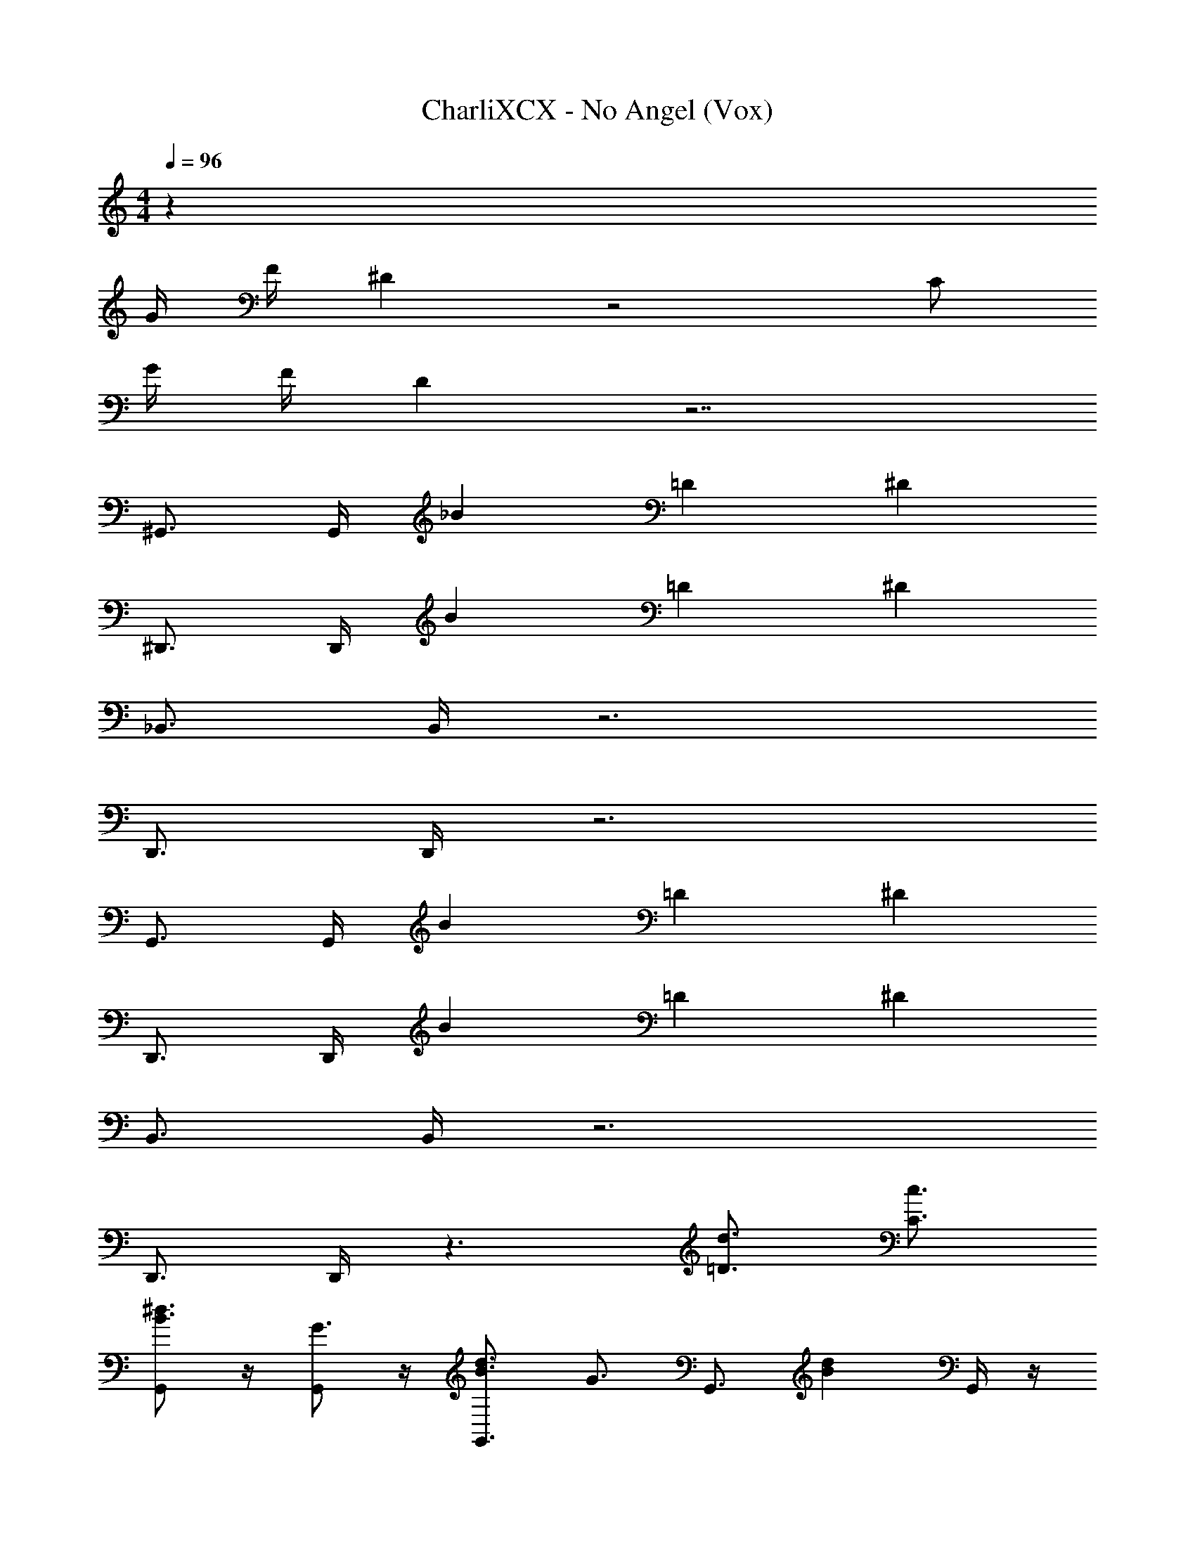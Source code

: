 X: 1
T: CharliXCX - No Angel (Vox)
Z: ABC Generated by Starbound Composer v0.8.7
L: 1/4
M: 4/4
Q: 1/4=96
K: C
z43 
G/4 F/4 ^D z2 C/ 
G/4 F/4 D z7/ 
^G,,3/4 G,,/4 _B =D ^D 
^D,,3/4 D,,/4 B =D ^D 
_B,,3/4 B,,/4 z3 
D,,3/4 D,,/4 z3 
G,,3/4 G,,/4 B =D ^D 
D,,3/4 D,,/4 B =D ^D 
B,,3/4 B,,/4 z3 
D,,3/4 D,,/4 z3/ [=D3/4d3/4] [c3/4C3/4] 
[G,,/B3/4^d3/4] z/4 [G,,/G3/4] z/4 [B3/4d3/4G,,3/4] [z/4G3/4] [z/G,,3/4] [z/Bd] G,,/4 z/4 
C,/ z/4 C,/ z/4 B,,3/4 z/4 B,,3/4 z/4 [B,,/4^D/] C,/4 
[^D,/=D3/4F3/4] z/4 [D,/^D5/4G5/4] z/4 G,,3/4 z/4 G,,/ z/4 G,,/ z/4 
[C,/=D3/4] z/4 [C,/^D3/4] z/4 [B,,3/4F3/] z/4 B,,3/4 z/4 =G,,/4 z/4 
[^G,,/B3/4d3/4] z/4 [G,,/G3/4] z/4 [B3/4d3/4G,,3/4] [z/4G3/4] [z/G,,3/4] [z/Bd] G,,/4 z/4 
C,/ z/4 [z/4C,/] D/4 D/4 [D/B,,3/4] B/ [F/4B,,3/4] G/4 F/ [B,,/4D/] C,/4 
[D,/=D3/4F3/4] z/4 [D,/F3/4D3/4] z/4 [G,,3/4^DG] z/4 [G,,/C3/4D3/4] z/4 G,,/ F/4 
G/ z/4 D3/4 F z49/ 
G/4 F/4 D/ z11/4 C/4 
G/4 F/4 D/ z4 
G,,3/4 G,,/4 B =D ^D 
D,,3/4 D,,/4 B =D ^D 
B,,3/4 B,,/4 z3 
D,,3/4 D,,/4 z3 
G,,3/4 G,,/4 B =D ^D 
D,,3/4 D,,/4 B =D ^D 
B,,3/4 B,,/4 z3 
D,,3/4 D,,/4 z3/ [=d3/4=D3/4] [C3/4c3/4] 
[^d3/4B3/4] G3/4 [B3/4d3/4] G3/4 [dB] z7/ 
^D/ [=D3/4F3/4] [^D5/4G5/4] z2 
=D3/4 ^D3/4 F3/ z 
[d3/4B3/4] G3/4 [B3/4d3/4] G3/4 [Bd] z 
D/4 D/4 D/ B/ F/4 G/4 F/ D/ [F3/4=D3/4] [D3/4F3/4] 
[G^D] [C3/4D3/4] z/ F/4 G/ z/4 D3/4 
F [d/D/] [d/D/] z/ D/4 F/4 G/ G/ 
D/4 F/4 G/ G/ B/ G/ D/4 F/4 G/ G/ 
D/4 F/4 G/ G/ B/ G/ [=D3/4F3/4] [F3/4D3/4] 
[G^D] [C3/4D3/4] z/ F/4 G3/4 D3/4 
F z2 ^G/4 B3 
B/4 G/4 G/4 G/4 G/4 =G/4 G/4 G/4 G/4 F/4 F/4 F/4 F/4 F/4 z/4 F/ 
F3/4 C3/4 D2 F/4 D/4 
F3/4 C3/4 =D7/4 z/4 [c/C/] z3/ 
^G/4 B3 B/4 G/4 G/4 
G/4 G/4 =G/4 G/4 G/4 G/4 F/4 F/4 F/4 F/4 F/4 F/4 F/ G3/4 
C3/4 ^D3/ z4 
[G,,/B3/4d3/4] z/4 [G,,/G3/4] z/4 [d3/4B3/4G,,3/4] [z/4G3/4] [z/G,,3/4] [z/dB] G,,/4 z/4 
[C5/4C,5/4] z/4 B,,3/4 z/4 B,,3/4 z/4 [B,,/4D/] C,/4 
[D,/=D3/4F3/4] z/4 [D,/^D5/4G5/4] z/4 G,,3/4 z/4 G,,/ z/4 G,,/ z/4 
[C,/=D3/4] z/4 [C,/^D3/4] z/4 [B,,3/4F3/] z/4 B,,3/4 z/4 =G,,/4 z/4 
[^G,,/d3/4B3/4] z/4 [G,,/G3/4] z/4 [B3/4d3/4G,,3/4] [z/4G3/4] [z/G,,3/4] [z/Bd] G,,/4 z/4 
C,/ z/4 [z/4C,/] D/4 D/4 [D/B,,3/4] B/ [F/4B,,3/4] G/4 F/ [B,,/4D/] =D,/4 
[^D,/F3/4=D3/4] z/4 [D,/D3/4F3/4] z/4 [G,,3/4G^D] z/4 [G,,/D3/4C3/4] z/4 G,,/4 z/4 F/4 
[G/C,/] z/4 [C,/D3/4] z/4 [B,,3/4F] z/4 B,,3/4 z/4 =G,,/4 z/4 
[D/4^G,,/] F/4 [z/4G/] [z/4G,,/] G/ [D/4G,,3/4] F/4 G/ [G/G,,3/4] B/ [G,,/4G/] z/4 
[D/4C,/] F/4 [z/4G/] [z/4C,/] G/ [D/4B,,3/4] F/4 G/ [G/B,,3/4] B/ [B,,/4G/] [C,/4=D,/4] 
[^D,/F3/4=D3/4] z/4 [D,/F3/4D3/4] z/4 [G,,3/4G^D] z/4 [G,,/D3/4C3/4] z/4 G,,/ F/4 
[G/B,,15/4] z/4 D3/4 F 

